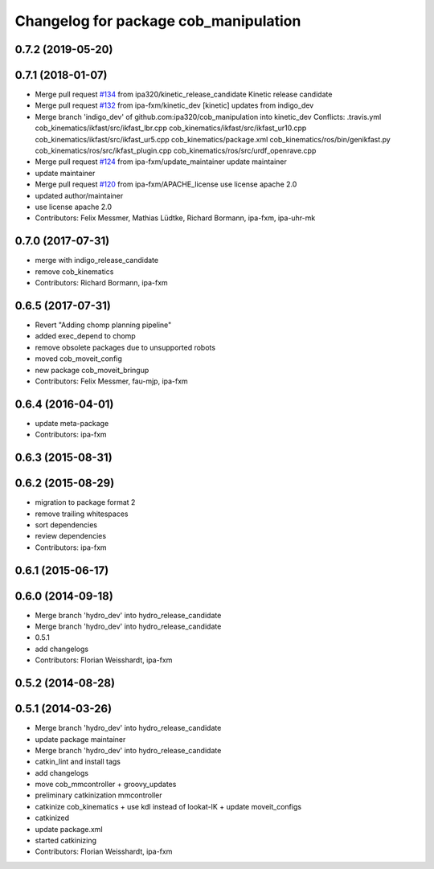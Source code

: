 ^^^^^^^^^^^^^^^^^^^^^^^^^^^^^^^^^^^^^^
Changelog for package cob_manipulation
^^^^^^^^^^^^^^^^^^^^^^^^^^^^^^^^^^^^^^

0.7.2 (2019-05-20)
------------------

0.7.1 (2018-01-07)
------------------
* Merge pull request `#134 <https://github.com/ipa320/cob_manipulation/issues/134>`_ from ipa320/kinetic_release_candidate
  Kinetic release candidate
* Merge pull request `#132 <https://github.com/ipa320/cob_manipulation/issues/132>`_ from ipa-fxm/kinetic_dev
  [kinetic] updates from indigo_dev
* Merge branch 'indigo_dev' of github.com:ipa320/cob_manipulation into kinetic_dev
  Conflicts:
  .travis.yml
  cob_kinematics/ikfast/src/ikfast_lbr.cpp
  cob_kinematics/ikfast/src/ikfast_ur10.cpp
  cob_kinematics/ikfast/src/ikfast_ur5.cpp
  cob_kinematics/package.xml
  cob_kinematics/ros/bin/genikfast.py
  cob_kinematics/ros/src/ikfast_plugin.cpp
  cob_kinematics/ros/src/urdf_openrave.cpp
* Merge pull request `#124 <https://github.com/ipa320/cob_manipulation/issues/124>`_ from ipa-fxm/update_maintainer
  update maintainer
* update maintainer
* Merge pull request `#120 <https://github.com/ipa320/cob_manipulation/issues/120>`_ from ipa-fxm/APACHE_license
  use license apache 2.0
* updated author/maintainer
* use license apache 2.0
* Contributors: Felix Messmer, Mathias Lüdtke, Richard Bormann, ipa-fxm, ipa-uhr-mk

0.7.0 (2017-07-31)
------------------
* merge with indigo_release_candidate
* remove cob_kinematics
* Contributors: Richard Bormann, ipa-fxm

0.6.5 (2017-07-31)
------------------
* Revert "Adding chomp planning pipeline"
* added exec_depend to chomp
* remove obsolete packages due to unsupported robots
* moved cob_moveit_config
* new package cob_moveit_bringup
* Contributors: Felix Messmer, fau-mjp, ipa-fxm

0.6.4 (2016-04-01)
------------------
* update meta-package
* Contributors: ipa-fxm

0.6.3 (2015-08-31)
------------------

0.6.2 (2015-08-29)
------------------
* migration to package format 2
* remove trailing whitespaces
* sort dependencies
* review dependencies
* Contributors: ipa-fxm

0.6.1 (2015-06-17)
------------------

0.6.0 (2014-09-18)
------------------
* Merge branch 'hydro_dev' into hydro_release_candidate
* Merge branch 'hydro_dev' into hydro_release_candidate
* 0.5.1
* add changelogs
* Contributors: Florian Weisshardt, ipa-fxm

0.5.2 (2014-08-28)
------------------

0.5.1 (2014-03-26)
------------------
* Merge branch 'hydro_dev' into hydro_release_candidate
* update package maintainer
* Merge branch 'hydro_dev' into hydro_release_candidate
* catkin_lint and install tags
* add changelogs
* move cob_mmcontroller + groovy_updates
* preliminary catkinization mmcontroller
* catkinize cob_kinematics + use kdl instead of lookat-IK + update moveit_configs
* catkinized
* update package.xml
* started catkinizing
* Contributors: Florian Weisshardt, ipa-fxm
